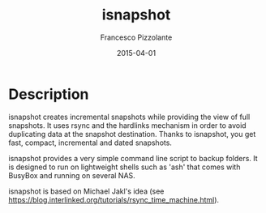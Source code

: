 #+TITLE: isnapshot
#+AUTHOR: Francesco Pizzolante
#+EMAIL: isnapshot@pizzolante.be
#+DATE: 2015-04-01

* Description

isnapshot creates incremental snapshots while providing the view of full snapshots.
It uses rsync and the hardlinks mechanism in order to avoid duplicating data at
the snapshot destination.  Thanks to isnapshot, you get fast, compact, incremental
and dated snapshots.

isnapshot provides a very simple command line script to backup folders. It is
designed to run on lightweight shells such as 'ash' that comes with BusyBox and
running on several NAS.

isnapshot is based on Michael Jakl's idea (see
https://blog.interlinked.org/tutorials/rsync_time_machine.html).
